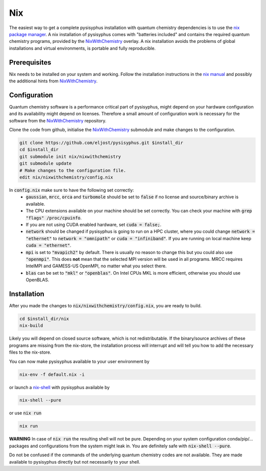 Nix
***

The easiest way to get a complete pysisyphus installation with quantum chemistry dependencies is to use the `nix package manager`_.
A nix installation of pysisyphus comes with "batteries included" and contains the required quantum chemistry programs, provided by the NixWithChemistry_ overlay.
A nix installation avoids the problems of global installations and virtual environments, is portable and fully reproducible.

Prerequisites
=============

Nix needs to be installed on your system and working. Follow the installation instructions in the `nix manual`_ and possibly the additional hints from NixWithChemistry_.

Configuration
=============

Quantum chemistry software is a performance critical part of pysisyphus, might depend on your hardware configuration and its availability might depend on licenses.
Therefore a small amount of configuration work is necessary for the software from the NixWithChemistry_ repository.

Clone the code from github, initialise the NixWithChemistry_ submodule and make changes to the configuration.

.. code-block:: bash

    git clone https://github.com/eljost/pysisyphus.git $install_dir
    cd $install_dir
    git submodule init nix/nixwithchemistry
    git submodule update
    # Make changes to the configuration file.
    edit nix/nixwithchemistry/config.nix

In :code:`config.nix` make sure to have the following set correctly:
    - :code:`gaussian`, :code:`mrcc`, :code:`orca` and :code:`turbomole` should be set to :code:`false` if no license and source/binary archive is available.
    - The CPU extensions available on your machine should be set correctly. You can check your machine with :code:`grep "flags" /proc/cpuinfo`.
    - If you are not using CUDA enabled hardware, set :code:`cuda = false;`.
    - :code:`network` should be changed if pysisyphus is going to run on a HPC cluster, where you could change :code:`network = "ethernet"` to :code:`network = "omnipath"` or :code:`cuda = "infiniband"`. If you are running on local machine keep :code:`cuda = "ethernet"`.
    - :code:`mpi` is set to :code:`"mvapich2"` by default. There  is usually no reason to change this but you could also use :code:`"openmpi"`. This does **not** mean that the selected MPI version will be used in all programs. MRCC requires IntelMPI and GAMESS-US OpenMPI, no matter what you select there.
    - :code:`blas` can be set to :code:`"mkl"` or :code:`"openblas"`. On Intel CPUs MKL is more efficient, otherwise you should use OpenBLAS.


Installation
============

After you made the changes to :code:`nix/nixwithchemistry/config.nix`, you are ready to build.

.. code-block:: bash

    cd $install_dir/nix
    nix-build

Likely you will depend on closed source software, which is not redistributable.
If the binary/source archives of these programs are missing from the nix-store, the installation process will interrupt and will tell you how to add the necessary files to the nix-store.

You can now make pysisyphus available to your user environment by

.. code-block:: bash

    nix-env -f default.nix -i

or launch a `nix-shell`_ with pysisyphus available by

.. code-block:: bash

   nix-shell --pure

or use :code:`nix run`

.. code-block:: bash

    nix run

**WARNING** In case of :code:`nix run` the resulting shell will not be pure. Depending on your system configuration conda/pip/... packages and configurations from the system might leak in. You are definitely safe with :code:`nix-shell --pure`.

Do not be confused if the commands of the underlying quantum chemistry codes are not available. They are made available to pysisyphus directly but not necessarily to your shell.

.. _`nix package manager`: https://nixos.org/download.html
.. _NixWithChemistry: https://gitlab.com/theoretical-chemistry-jena/nixwithchemistry
.. _`nix-shell`: https://nixos.org/nix/manual/#sec-nix-shell
.. _`nix manual`: https://nixos.org/manual/nix/stable/
